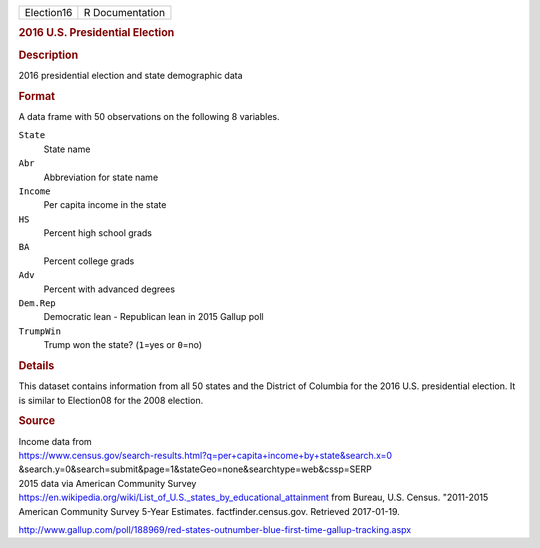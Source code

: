 .. container::

   .. container::

      ========== ===============
      Election16 R Documentation
      ========== ===============

      .. rubric:: 2016 U.S. Presidential Election
         :name: u.s.-presidential-election

      .. rubric:: Description
         :name: description

      2016 presidential election and state demographic data

      .. rubric:: Format
         :name: format

      A data frame with 50 observations on the following 8 variables.

      ``State``
         State name

      ``Abr``
         Abbreviation for state name

      ``Income``
         Per capita income in the state

      ``HS``
         Percent high school grads

      ``BA``
         Percent college grads

      ``Adv``
         Percent with advanced degrees

      ``Dem.Rep``
         Democratic lean - Republican lean in 2015 Gallup poll

      ``TrumpWin``
         Trump won the state? (``1``\ =yes or ``0``\ =no)

      .. rubric:: Details
         :name: details

      This dataset contains information from all 50 states and the
      District of Columbia for the 2016 U.S. presidential election. It
      is similar to Election08 for the 2008 election.

      .. rubric:: Source
         :name: source

      | Income data from
      | https://www.census.gov/search-results.html?q=per+capita+income+by+state&search.x=0
        &search.y=0&search=submit&page=1&stateGeo=none&searchtype=web&cssp=SERP

      | 2015 data via American Community Survey
      | https://en.wikipedia.org/wiki/List_of_U.S._states_by_educational_attainment
        from Bureau, U.S. Census. "2011-2015 American Community Survey
        5-Year Estimates. factfinder.census.gov. Retrieved 2017-01-19.

      http://www.gallup.com/poll/188969/red-states-outnumber-blue-first-time-gallup-tracking.aspx
